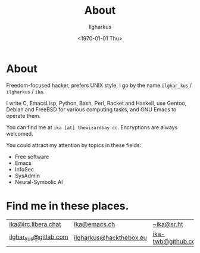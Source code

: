 #+TITLE:About
#+AUTHOR: Ilgharkus
#+DATE: <1970-01-01 Thu>
#+OPTIONS: num:0 toc:nil
#+MACRO: imglnk @@html:<a href="$1"><img align="left" src="$2"></a></br>@@
* About
Freedom-focused hacker, prefers UNIX style. I go by the name =ilghar_kus= / =ilgharkus= / =ika=.

I write C, EmacsLisp, Python, Bash, Perl, Racket and Haskell, use Gentoo, Debian and FreeBSD for various computing tasks, and GNU Emacs to operate them.

You can find me at =ika [at] thewizardbay.cc=. Encryptions are always welcomed.

You could attract my attention by topics in these fields:
- Free software
- Emacs
- InfoSec
- SysAdmin
- Neural-Symbolic AI

* Find me in these places.
|-----------------------+-------------------------+--------------------|
| [[irc://irc.libera.chat:6697][ika@irc.libera.chat]]   | [[https://emacs.ch/@ika][ika@emacs.ch]]            | [[https://sr.ht/~ika][~ika@sr.ht]]         |
| [[https://gitlab.com/ilghar_kus][ilghar_kus@gitlab.com]] | [[https://www.hackthebox.com/home/users/profile/75894][ilgharkus@hackthebox.eu]] | [[https://github.com/ika-twb][ika-twb@github.com]] |
|-----------------------+-------------------------+--------------------|
